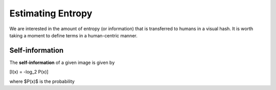 Estimating Entropy
==================

We are interested in the amount of entropy (or information) that is
transferred to humans in a visual hash.  It is worth taking a moment
to define terms in a human-centric manner.

Self-information
----------------

The **self-information** of a given image is given by

\[I(x) = -\log_2 P(x)\]

where $P(x)$ is the probability

